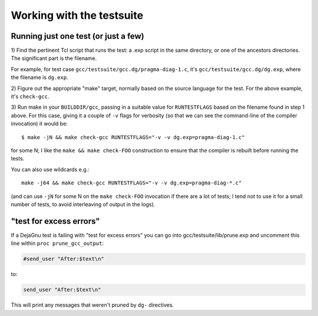 Working with the testsuite
==========================

Running just one test (or just a few)
*************************************

1) Find the pertinent Tcl script that runs the test: a .exp script in
the same directory, or one of the ancestors directories.  The significant
part is the filename.

For example, for test case
``gcc/testsuite/gcc.dg/pragma-diag-1.c``, it's
``gcc/testsuite/gcc.dg/dg.exp``, where the filename is ``dg.exp``.

2) Figure out the appropriate "make" target, normally based on the
source language for the test.  For the above example, it's ``check-gcc``.

3) Run make in your ``BUILDDIR/gcc``, passing in a suitable value for
``RUNTESTFLAGS`` based on the filename found in step 1 above.
For this case, giving it a couple of ``-v`` flags for verbosity (so that
we can see the command-line of the compiler invocation) it would be::

  $ make -jN && make check-gcc RUNTESTFLAGS="-v -v dg.exp=pragma-diag-1.c"

for some N; I like the ``make && make check-FOO`` construction to ensure
that the compiler is rebuilt before running the tests.

You can also use wildcards e.g.::

  make -j64 && make check-gcc RUNTESTFLAGS="-v -v dg.exp=pragma-diag-*.c"

(and can use ``-jN`` for some N on the ``make check-FOO`` invocation if
there are a lot of tests; I tend not to use it for a small number of tests,
to avoid interleaving of output in the logs).


"test for excess errors"
************************

If a DejaGnu test is failing with "test for excess errors"
you can go into gcc/testsuite/lib/prune.exp and uncomment this line
within ``proc prune_gcc_output``:

.. code-block:: tcl

    #send_user "After:$text\n"

to:

.. code-block:: tcl

    send_user "After:$text\n"

This will print any messages that weren't pruned by ``dg-`` directives.
